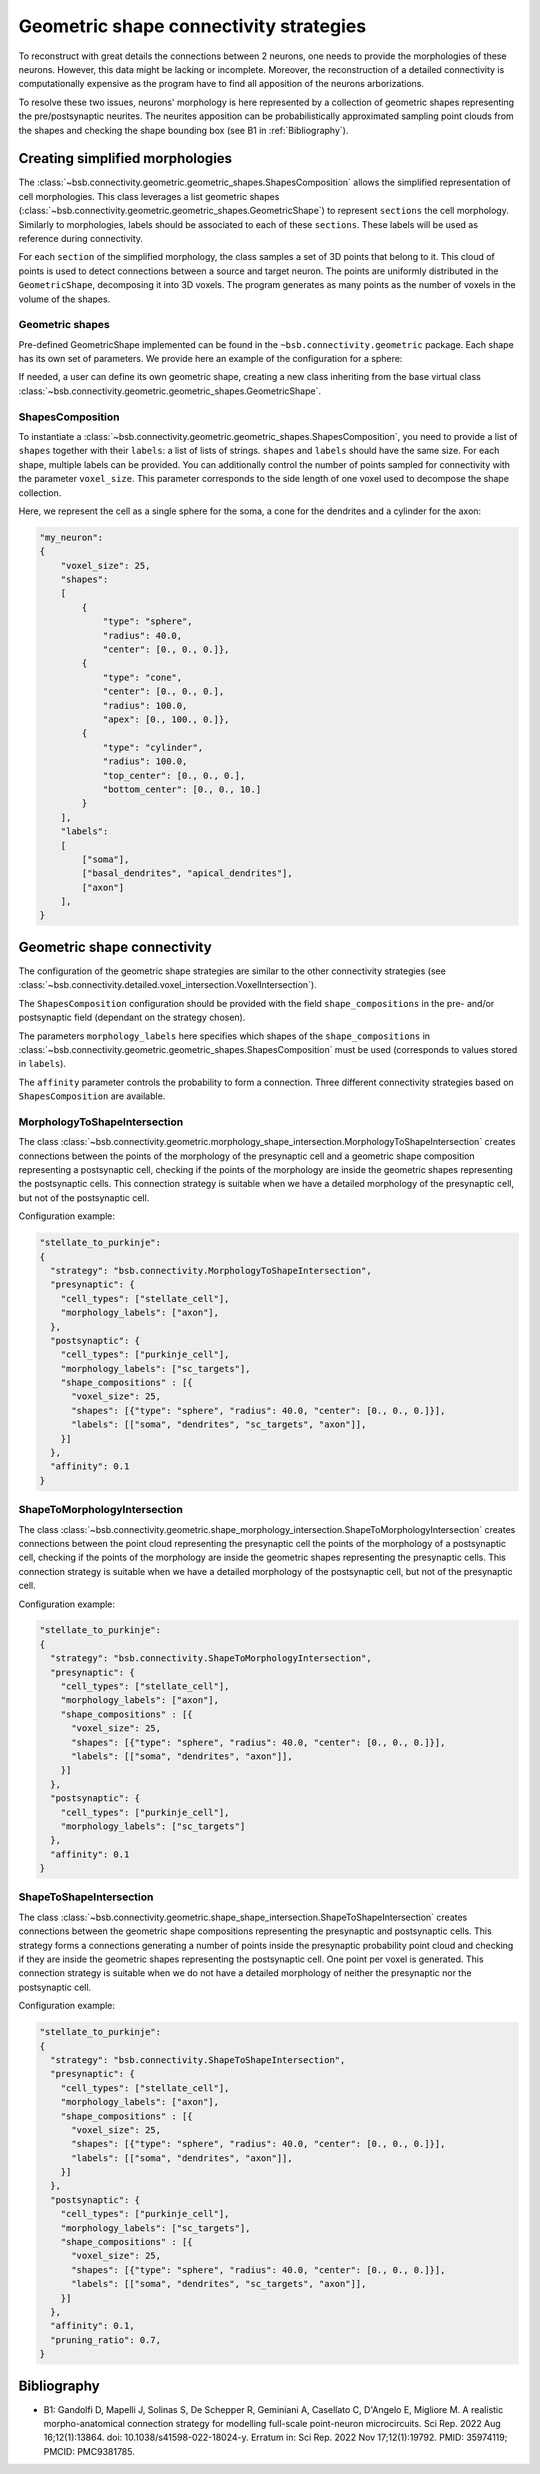 .. _geometric:

#######################################
Geometric shape connectivity strategies
#######################################

To reconstruct with great details the connections between 2 neurons, one needs to provide the
morphologies of these neurons. However, this data might be lacking or incomplete.
Moreover, the reconstruction of a detailed connectivity is computationally expensive as the program
have to find all apposition of the neurons arborizations.

To resolve these two issues, neurons' morphology is here represented by a collection of geometric
shapes representing the pre/postsynaptic neurites. The neurites apposition can be probabilistically
approximated sampling point clouds from the shapes and checking the shape bounding box
(see B1 in :ref:`Bibliography`).

Creating simplified morphologies
********************************

The :class:`~bsb.connectivity.geometric.geometric_shapes.ShapesComposition` allows the simplified
representation of cell morphologies. This class leverages a list geometric shapes
(:class:`~bsb.connectivity.geometric.geometric_shapes.GeometricShape`) to represent ``sections``
the cell morphology. Similarly to morphologies, labels should be associated to each of these
``sections``. These labels will be used as reference during connectivity.

For each ``section`` of the simplified morphology, the class samples a set of 3D points that belong
to it. This cloud of points is used to detect connections between a source and target neuron.
The points are uniformly distributed in the ``GeometricShape``, decomposing it into 3D voxels.
The program generates as many points as the number of voxels in the volume of the shapes.

Geometric shapes
----------------

Pre-defined GeometricShape implemented can be found in the ``~bsb.connectivity.geometric`` package.
Each shape has its own set of parameters. We provide here an example of the configuration
for a sphere:

.. autoconfig:: bsb.connectivity.geometric.Sphere
   :no-imports:
   :max-depth: 1

If needed, a user can define its own geometric shape, creating a new class inheriting from the base
virtual class :class:`~bsb.connectivity.geometric.geometric_shapes.GeometricShape`.

ShapesComposition
-----------------
To instantiate a :class:`~bsb.connectivity.geometric.geometric_shapes.ShapesComposition`, you need
to provide a list of ``shapes`` together with their ``labels``: a list of lists of strings.
``shapes`` and ``labels`` should have the same size. For each shape, multiple labels can be provided.
You can additionally control the number of points sampled for connectivity with the parameter
``voxel_size``. This parameter corresponds to the side length of one voxel used to decompose the
shape collection.

.. autoconfig:: bsb.connectivity.geometric.ShapesComposition
   :no-imports:
   :max-depth: 2

Here, we represent the cell as a single sphere for the soma, a cone for the dendrites and a cylinder
for the axon:

.. code-block:: json

    "my_neuron":
    {
        "voxel_size": 25,
        "shapes":
        [
            {
                "type": "sphere",
                "radius": 40.0,
                "center": [0., 0., 0.]},
            {
                "type": "cone",
                "center": [0., 0., 0.],
                "radius": 100.0,
                "apex": [0., 100., 0.]},
            {
                "type": "cylinder",
                "radius": 100.0,
                "top_center": [0., 0., 0.],
                "bottom_center": [0., 0., 10.]
            }
        ],
        "labels":
        [
            ["soma"],
            ["basal_dendrites", "apical_dendrites"],
            ["axon"]
        ],
    }

Geometric shape connectivity
****************************

The configuration of the geometric shape strategies are similar to the other connectivity strategies
(see :class:`~bsb.connectivity.detailed.voxel_intersection.VoxelIntersection`).

The ``ShapesComposition`` configuration should be provided with the field ``shape_compositions`` in
the pre- and/or postsynaptic field (dependant on the strategy chosen).

The parameters ``morphology_labels`` here specifies which shapes of the ``shape_compositions`` in
:class:`~bsb.connectivity.geometric.geometric_shapes.ShapesComposition` must be used
(corresponds to values stored in ``labels``).

The ``affinity`` parameter controls the probability to form a connection.
Three different connectivity strategies based on ``ShapesComposition`` are available.

MorphologyToShapeIntersection
-----------------------------

The class :class:`~bsb.connectivity.geometric.morphology_shape_intersection.MorphologyToShapeIntersection`
creates connections between the points of the morphology of the presynaptic cell and a geometric shape composition
representing a postsynaptic cell, checking if the points of the morphology are inside the geometric
shapes representing the postsynaptic cells.
This connection strategy is suitable when we have a detailed morphology of the presynaptic cell, but
not of the postsynaptic cell.

Configuration example:

.. code-block:: json

  "stellate_to_purkinje":
  {
    "strategy": "bsb.connectivity.MorphologyToShapeIntersection",
    "presynaptic": {
      "cell_types": ["stellate_cell"],
      "morphology_labels": ["axon"],
    },
    "postsynaptic": {
      "cell_types": ["purkinje_cell"],
      "morphology_labels": ["sc_targets"],
      "shape_compositions" : [{
        "voxel_size": 25,
        "shapes": [{"type": "sphere", "radius": 40.0, "center": [0., 0., 0.]}],
        "labels": [["soma", "dendrites", "sc_targets", "axon"]],
      }]
    },
    "affinity": 0.1
  }

ShapeToMorphologyIntersection
-----------------------------

The class :class:`~bsb.connectivity.geometric.shape_morphology_intersection.ShapeToMorphologyIntersection`
creates connections between the point cloud representing the presynaptic cell the points of the
morphology of a postsynaptic cell, checking if the points of the morphology are inside the
geometric shapes representing the presynaptic cells.
This connection strategy is suitable when we have a detailed morphology of the postsynaptic cell,
but not of the presynaptic cell.

Configuration example:

.. code-block:: json

  "stellate_to_purkinje":
  {
    "strategy": "bsb.connectivity.ShapeToMorphologyIntersection",
    "presynaptic": {
      "cell_types": ["stellate_cell"],
      "morphology_labels": ["axon"],
      "shape_compositions" : [{
        "voxel_size": 25,
        "shapes": [{"type": "sphere", "radius": 40.0, "center": [0., 0., 0.]}],
        "labels": [["soma", "dendrites", "axon"]],
      }]
    },
    "postsynaptic": {
      "cell_types": ["purkinje_cell"],
      "morphology_labels": ["sc_targets"]
    },
    "affinity": 0.1
  }

ShapeToShapeIntersection
------------------------

The class :class:`~bsb.connectivity.geometric.shape_shape_intersection.ShapeToShapeIntersection`
creates connections between the geometric shape compositions representing the presynaptic and postsynaptic cells.
This strategy forms a connections generating a number of points inside the presynaptic probability
point cloud and checking if they are inside the geometric shapes representing the postsynaptic cell.
One point per voxel is generated.
This connection strategy is suitable when we do not have a detailed morphology of neither the
presynaptic nor the postsynaptic cell.

Configuration example:

.. code-block:: json

  "stellate_to_purkinje":
  {
    "strategy": "bsb.connectivity.ShapeToShapeIntersection",
    "presynaptic": {
      "cell_types": ["stellate_cell"],
      "morphology_labels": ["axon"],
      "shape_compositions" : [{
        "voxel_size": 25,
        "shapes": [{"type": "sphere", "radius": 40.0, "center": [0., 0., 0.]}],
        "labels": [["soma", "dendrites", "axon"]],
      }]
    },
    "postsynaptic": {
      "cell_types": ["purkinje_cell"],
      "morphology_labels": ["sc_targets"],
      "shape_compositions" : [{
        "voxel_size": 25,
        "shapes": [{"type": "sphere", "radius": 40.0, "center": [0., 0., 0.]}],
        "labels": [["soma", "dendrites", "sc_targets", "axon"]],
      }]
    },
    "affinity": 0.1,
    "pruning_ratio": 0.7,
  }

.. _Bibliography:

Bibliography
************

* B1: Gandolfi D, Mapelli J, Solinas S, De Schepper R, Geminiani A, Casellato C, D'Angelo E, Migliore M. A realistic morpho-anatomical connection strategy for modelling full-scale point-neuron microcircuits. Sci Rep. 2022 Aug 16;12(1):13864. doi: 10.1038/s41598-022-18024-y. Erratum in: Sci Rep. 2022 Nov 17;12(1):19792. PMID: 35974119; PMCID: PMC9381785.